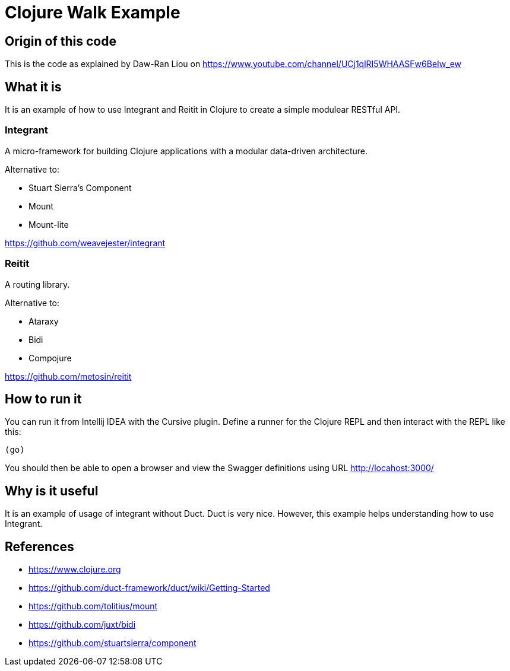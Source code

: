 = Clojure Walk Example

== Origin of this code

This is the code as explained by Daw-Ran Liou on
https://www.youtube.com/channel/UCj1qlRI5WHAASFw6BeIw_ew

== What it is

It is an example of how to use Integrant and Reitit in Clojure to create a simple modulear RESTful API.

=== Integrant

A micro-framework for building Clojure applications with a modular data-driven architecture.

.Alternative to:
* Stuart Sierra's Component
* Mount
* Mount-lite

https://github.com/weavejester/integrant

=== Reitit

A routing library.

.Alternative to:
* Ataraxy
* Bidi
* Compojure

https://github.com/metosin/reitit

== How to run it

You can run it from Intellij IDEA with the Cursive plugin.
Define a runner for the Clojure REPL and then interact with the REPL like this:

   (go)

You should then be able to open a browser and view the Swagger definitions using URL http://locahost:3000/

== Why is it useful

It is an example of usage of integrant without Duct.
Duct is very nice. However, this example helps understanding how to use Integrant.

== References

* https://www.clojure.org
* https://github.com/duct-framework/duct/wiki/Getting-Started
* https://github.com/tolitius/mount
* https://github.com/juxt/bidi
* https://github.com/stuartsierra/component


